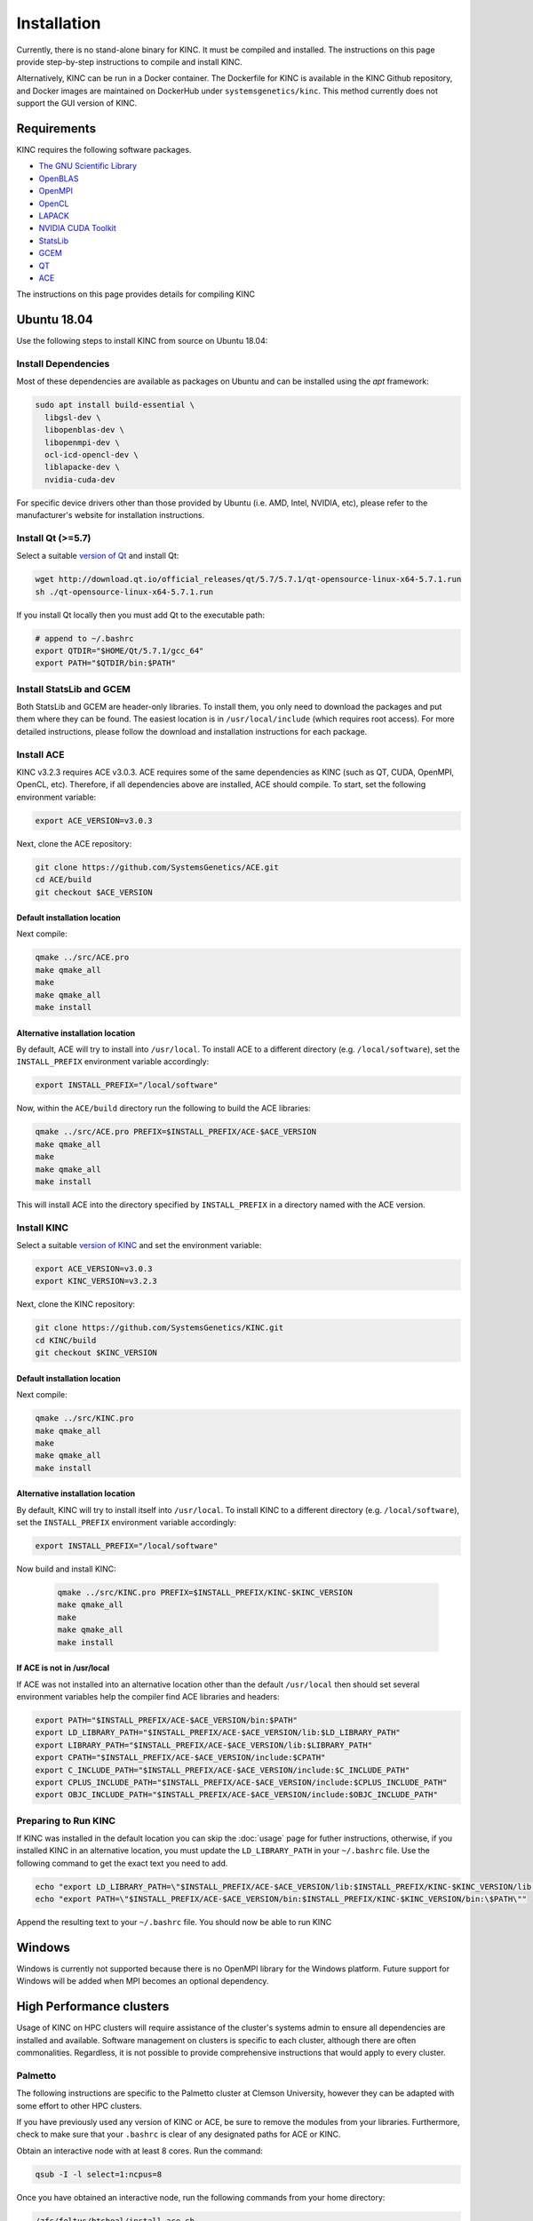 Installation
============

Currently, there is no stand-alone binary for KINC. It must be compiled and installed. The instructions on this page provide step-by-step instructions to compile and install KINC.

Alternatively, KINC can be run in a Docker container. The Dockerfile for KINC is available in the KINC Github repository, and Docker images are maintained on DockerHub under ``systemsgenetics/kinc``. This method currently does not support the GUI version of KINC.

Requirements
------------
KINC requires the following software packages.

- `The GNU Scientific Library <https://www.gnu.org/software/gsl/>`_
- `OpenBLAS <https://www.openblas.net/>`_
- `OpenMPI <https://www.open-mpi.org/>`_
- `OpenCL <https://www.khronos.org/opencl/>`_
- `LAPACK <http://www.netlib.org/lapack/>`_
- `NVIDIA CUDA Toolkit <https://developer.nvidia.com/cuda-zone>`_
- `StatsLib <https://www.kthohr.com/statslib.html>`_
- `GCEM <https://www.kthohr.com/gcem.html>`_
- `QT <https://www.qt.io/>`_
- `ACE <https://github.com/SystemsGenetics/ACE>`_

The instructions on this page provides details for compiling KINC

Ubuntu 18.04
------------

Use the following steps to install KINC from source on Ubuntu 18.04:

Install Dependencies
~~~~~~~~~~~~~~~~~~~~

Most of these dependencies are available as packages on Ubuntu and can be installed using the `apt` framework:

.. code:: bash

   sudo apt install build-essential \
     libgsl-dev \
     libopenblas-dev \
     libopenmpi-dev \
     ocl-icd-opencl-dev \
     liblapacke-dev \
     nvidia-cuda-dev

For specific device drivers other than those provided by Ubuntu (i.e. AMD, Intel, NVIDIA, etc), please refer to the manufacturer's website for installation instructions.

Install Qt (>=5.7)
~~~~~~~~~~~~~~~~~~

Select a suitable `version of Qt <http://download.qt.io/official_releases/qt>`__ and install Qt:

.. code:: bash

   wget http://download.qt.io/official_releases/qt/5.7/5.7.1/qt-opensource-linux-x64-5.7.1.run
   sh ./qt-opensource-linux-x64-5.7.1.run

If you install Qt locally then you must add Qt to the executable path:

.. code:: bash

   # append to ~/.bashrc
   export QTDIR="$HOME/Qt/5.7.1/gcc_64"
   export PATH="$QTDIR/bin:$PATH"

Install StatsLib and GCEM
~~~~~~~~~~~~~~~~~~~~~~~~~
Both StatsLib and GCEM are header-only libraries. To install them, you only need to download the packages and put them where they can be found.  The easiest location is in ``/usr/local/include`` (which requires root access).  For more detailed instructions, please follow the download and installation instructions for each package.

Install ACE
~~~~~~~~~~~
KINC v3.2.3 requires ACE v3.0.3. ACE requires some of the same dependencies as KINC (such as QT, CUDA, OpenMPI, OpenCL, etc).  Therefore, if all dependencies above are installed, ACE should compile. To start, set the following environment variable:

.. code:: bash

   export ACE_VERSION=v3.0.3

Next, clone the ACE repository:

.. code:: bash

   git clone https://github.com/SystemsGenetics/ACE.git
   cd ACE/build
   git checkout $ACE_VERSION

Default installation location
*****************************
Next compile:

.. code:: bash

   qmake ../src/ACE.pro
   make qmake_all
   make
   make qmake_all
   make install

Alternative installation location
*********************************
By default, ACE will try to install into ``/usr/local``. To install ACE to a different directory (e.g. ``/local/software``), set the ``INSTALL_PREFIX`` environment variable accordingly:

.. code:: bash

   export INSTALL_PREFIX="/local/software"

Now, within the ``ACE/build`` directory run the following to build the ACE libraries:

.. code:: bash

   qmake ../src/ACE.pro PREFIX=$INSTALL_PREFIX/ACE-$ACE_VERSION
   make qmake_all
   make
   make qmake_all
   make install

This will install ACE into the directory specified by ``INSTALL_PREFIX`` in a directory named with the ACE version.


Install KINC
~~~~~~~~~~~~

Select a suitable `version of KINC <https://github.com/SystemsGenetics/KINC/releases>`__ and set the environment variable:

.. code:: bash

   export ACE_VERSION=v3.0.3
   export KINC_VERSION=v3.2.3

Next, clone the KINC repository:

.. code:: bash

   git clone https://github.com/SystemsGenetics/KINC.git
   cd KINC/build
   git checkout $KINC_VERSION

Default installation location
*****************************

Next compile:

.. code:: bash

   qmake ../src/KINC.pro
   make qmake_all
   make
   make qmake_all
   make install

Alternative installation location
*********************************

By default, KINC will try to install itself into ``/usr/local``. To install KINC to a different directory (e.g. ``/local/software``), set the ``INSTALL_PREFIX`` environment variable accordingly:

.. code:: bash

   export INSTALL_PREFIX="/local/software"

Now build and install KINC:

   .. code:: bash

      qmake ../src/KINC.pro PREFIX=$INSTALL_PREFIX/KINC-$KINC_VERSION
      make qmake_all
      make
      make qmake_all
      make install

If ACE is not in /usr/local
***************************
If ACE was not installed into an alternative location other than the default ``/usr/local`` then should set several environment variables help the compiler find ACE libraries and headers:

.. code:: bash

   export PATH="$INSTALL_PREFIX/ACE-$ACE_VERSION/bin:$PATH"
   export LD_LIBRARY_PATH="$INSTALL_PREFIX/ACE-$ACE_VERSION/lib:$LD_LIBRARY_PATH"
   export LIBRARY_PATH="$INSTALL_PREFIX/ACE-$ACE_VERSION/lib:$LIBRARY_PATH"
   export CPATH="$INSTALL_PREFIX/ACE-$ACE_VERSION/include:$CPATH"
   export C_INCLUDE_PATH="$INSTALL_PREFIX/ACE-$ACE_VERSION/include:$C_INCLUDE_PATH"
   export CPLUS_INCLUDE_PATH="$INSTALL_PREFIX/ACE-$ACE_VERSION/include:$CPLUS_INCLUDE_PATH"
   export OBJC_INCLUDE_PATH="$INSTALL_PREFIX/ACE-$ACE_VERSION/include:$OBJC_INCLUDE_PATH"


Preparing to Run KINC
~~~~~~~~~~~~~~~~~~~~~
If KINC was installed in the default location you can skip the :doc:`usage` page for futher instructions, otherwise, if you installed KINC in an alternative location, you must update the ``LD_LIBRARY_PATH`` in your ``~/.bashrc`` file.  Use the following command to get the exact text you need to add.

.. code:: bash

   echo "export LD_LIBRARY_PATH=\"$INSTALL_PREFIX/ACE-$ACE_VERSION/lib:$INSTALL_PREFIX/KINC-$KINC_VERSION/lib:\$LD_LIBRARY_PATH\""
   echo "export PATH=\"$INSTALL_PREFIX/ACE-$ACE_VERSION/bin:$INSTALL_PREFIX/KINC-$KINC_VERSION/bin:\$PATH\""

Append the resulting text to your ``~/.bashrc`` file. You should now be able to run KINC

Windows
-------

Windows is currently not supported because there is no OpenMPI library for the Windows platform. Future support for Windows will be added when MPI becomes an optional dependency.

High Performance clusters
-------------------------

Usage of KINC on HPC clusters will require assistance of the cluster's systems admin to ensure all dependencies are installed and available.  Software management on clusters is specific to each cluster, although there are often commonalities.  Regardless, it is not possible to provide comprehensive instructions that would apply to every cluster.

Palmetto
~~~~~~~~

The following instructions are specific to the Palmetto cluster at Clemson University, however they can be adapted with some effort to other HPC clusters.

If you have previously used any version of KINC or ACE, be sure to remove the modules from your libraries. Furthermore, check to make sure that your ``.bashrc`` is clear of any designated paths for ACE or KINC.

Obtain an interactive node with at least 8 cores. Run the command:

.. code:: bash

   qsub -I -l select=1:ncpus=8

Once you have obtained an interactive node, run the following commands from your home directory:

.. code:: bash

   /zfs/feltus/btsheal/install-ace.sh
   /zfs/feltus/btsheal/install-kinc.sh

These scripts will install ACE and KINC into your home directory, establishing them as modules that can be run from anywhere. It will also update your environment so that the modules can be called when necessary. It uses a module called ``use.own``, which when added will make KINC and ACE available to be used interactively. You should now be able to load KINC as a module:

.. code:: bash

   module add use.own
   module add KINC
